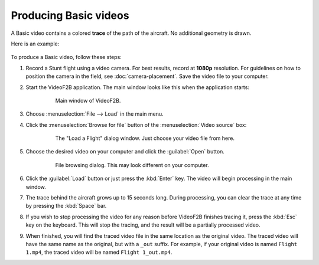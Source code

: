 ######################
Producing Basic videos
######################

A Basic video contains a colored **trace** of the path of the aircraft.  No additional geometry is drawn.

Here is an example:

    .. image:: images/uncalibrated-example-snap.png

To produce a Basic video, follow these steps:

#. Record a Stunt flight using a video camera. For best results, record at **1080p** resolution. For
   guidelines on how to position the camera in the field, see :doc:`camera-placement`. Save the video file to
   your computer.

#. Start the VideoF2B application. The main window looks like this when the application starts:

    .. figure:: images/main-window.png

        Main window of VideoF2B.

#. Choose :menuselection:`File --> Load` in the main menu.

#. Click the :menuselection:`Browse for file` button of the :menuselection:`Video source` box:

    .. figure:: images/load-flight-dialog.png

        The "Load a Flight" dialog window. Just choose your video file from here.

#. Choose the desired video on your computer and click the :guilabel:`Open` button.

    .. figure:: images/browse-for-video.png

        File browsing dialog. This may look different on your computer.

#. Click the :guilabel:`Load` button or just press the :kbd:`Enter` key.  The video will begin processing in
   the main window.

#. The trace behind the aircraft grows up to 15 seconds long. During processing, you can clear the trace at
   any time by pressing the :kbd:`Space` bar.

#. If you wish to stop processing the video for any reason before VideoF2B finishes tracing it, press the
   :kbd:`Esc` key on the keyboard.  This will stop the tracing, and the result will be a partially processed
   video.

#. When finished, you will find the traced video file in the same location as the original video. The traced
   video will have the same name as the original, but with a ``_out`` suffix.  For example, if your original
   video is named ``Flight 1.mp4``, the traced video will be named ``Flight 1_out.mp4``.
